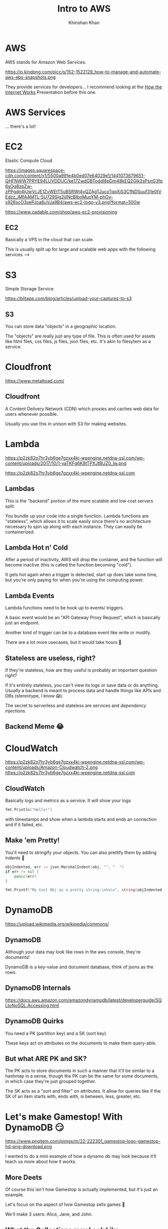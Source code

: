 #+REVEAL_ROOT: ../reveal-root
#+REVEAL_THEME: serif
#+REVEAL_EXTRA_CSS: ../shared/common.css
#+OPTIONS: toc:nil num:nil date:nil email:t
#+OPTIONS: reveal_title_slide:"<h2>%t</h2><br><h3>%a</h3><h4>@kkhan01</h4>"
#+TITLE:  Intro to AWS
#+AUTHOR: Khinshan Khan

* AWS
  AWS stands for Amazon Web Services.

  https://p.kindpng.com/picc/s/152-1522129_how-to-manage-and-automate-aws-ebs-snapshots.png

  They provide services for developers... I recommend looking at the [[file:~/github/presentations/how-the-internet-works/index.html][How the Internet Works]] Presentation before this one.

* AWS Services
  ... there's a lot!

  [[file:imgs/aws-services.png]]

* EC2
  Elastic Compute Cloud

  [[https://images.squarespace-cdn.com/content/v1/5500a991e4b0ed07e64029e1/1441073679651-QHFNWW7PRYE94LUVDDUC/ke17ZwdGBToddI8pDm48kEQ2Glk2sPsnG3fp6sOg8zpZw-zPPgdn4jUwVcJE1ZvWEtT5uBSRWt4vQZAgTJucoTqqXjS3CfNDSuuf31e0tVEdzz_iMfAAMTL-5U729Slg2ijlNcBIboMuoYM-phOy-x926scO3xePJoa6uVJa9B4/aws-ec2-logo-v3.png?format=500w]]

  https://www.cadable.com/shop/aws-ec2-provisioning

** EC2
   Basically a VPS in the cloud that can scale.

   This is usually split up for large and scalable web apps with the following services -->

* S3
  Simple Storage Service

  [[https://blitapp.com/blog/articles/upload-your-captures-to-s3/amazon-s3.jpg]]

  https://blitapp.com/blog/articles/upload-your-captures-to-s3

** S3
   You can store data "objects" in a geographic location.

   The "objects" are really just any type of file. This is often used for assets like html files, css files, js files, json files, etc. It's akin to filesytem as a service.

* Cloudfront
  [[https://www.metaltoad.com/sites/default/files/styles/large/public/2020-05/aws-cloudfront-logo-blog-header.png]]

  https://www.metaltoad.com/

** Cloudfront
   A Content Delivery Network (CDN) which proxies and caches web data for users whenever possible.

   Usually you use this in unison with S3 for making websites.

* Lambda
  https://p2zk82o7hr3yb6ge7gzxx4ki-wpengine.netdna-ssl.com/wp-content/uploads/2017/10/1-yaTKFg6K8tTPXJtBUZ0_lw.png

  https://p2zk82o7hr3yb6ge7gzxx4ki-wpengine.netdna-ssl.com

** Lambdas
   This is the "backend" portion of the more scalable and low cost servers split.

   You bundle up your code into a single function. Lambda functions are "stateless", which allows it to scale easily since there's no architecture necessary to spin up along with each instance. They can easily be containerized.

** Lambda Hot n' Cold
   After a period of inactivity, AWS will drop the container, and the function will become inactive (this is called the function becoming "cold").

   It gets hot again when a trigger is detected, start up does take some time, but you're only paying for when you're using the computing power.

** Lambda Events
   Lambda functions need to be hook up to events/ triggers.

   A basic event would be an "API Gateway Proxy Request", which is basically just an endpoint.

   Another kind of trigger can be to a database event like write or modify.

   There are a lot more usecases, but it would take hours 🙈

** Stateless are useless, right?
   If they're stateless, how are they useful is probably an important question right?

   If it's entirely stateless, you can't view its logs or save data or do anything. Usually a backend is meant to process data and handle things like APIs and DBs (stereotype, I know 😱).

   The secret to serverless and stateless are services and /dependency injections/.

** Backend Meme 😂
   [[https://imageproxy.ifunny.co/crop:x-20,resize:640x,quality:90x75/images/e0fdfab5792e52c9ff3841ea52b91d693746f0a310fc7216a6004992513f3ff3_1.jpg]]

* CloudWatch
  https://p2zk82o7hr3yb6ge7gzxx4ki-wpengine.netdna-ssl.com/wp-content/uploads/Amazon-Cloudwatch-2.png
  https://p2zk82o7hr3yb6ge7gzxx4ki-wpengine.netdna-ssl.com

** CloudWatch

   Basically logs and metrics as a service. It will show your logs
   #+begin_src go
fmt.Println("Hello!")
   #+end_src

   with timestamps and show when a lambda starts and ends an connection and if it failed, etc.

** Make 'em Pretty!

   You'll need to stringify your objects. You can also prettify them by adding indents  🎨

   #+begin_src go
objIndented, err := json.MarshalIndent(obj, "", "  ")
if err != nil {
	panic(err)
}

fmt.Printf("My Cool Obj as a pretty string:\n%v\n", string(objIndented))
   #+end_src
* DynamoDB
  [[https://upload.wikimedia.org/wikipedia/commons/thumb/f/fd/DynamoDB.png/220px-DynamoDB.png]]

  https://upload.wikimedia.org/wikipedia/commons/

** DynamoDB
   Although your data may look like rows in the aws console, they're documents!

   DynamoDB is a key-value and document database, think of jsons as the rows.

** DynamoDB Internals
   [[https://docs.aws.amazon.com/amazondynamodb/latest/developerguide/images/SQLtoNoSQL.png]]

   https://docs.aws.amazon.com/amazondynamodb/latest/developerguide/SQLtoNoSQL.Accessing.html

** DynamoDB Quirks
   You need a PK (partition key) and a SK (sort key).

   These keys act on attributes on the documents to make them query-able.

** But what ARE PK and SK?
   The PK acts to store documents in such a manner that it'll be similar to a hashmap in a sense, though the PK can be the same for some documents, in which case they're just grouped together.

   The SK acts as a "sort and filter" on attributes. It allow for queries like if the SK of an item starts with, ends with, is between, less, greater, etc.

* Let's make Gamestop! With DynamoDB 😏
  https://www.pngitem.com/pimgs/m/22-222301_gamestop-logo-gamestop-hd-png-download.png

  I wanted to do a mini example of how a dynamo db may look because it'll teach us more about how it works.

** More Deets
   Of course this isn't how Gamestop is actually implemented, but it's just an example.

   Let's focus on the aspect of how Gamestop sells games 👀

   We'll make 3 users: Alice, Jane, and John.

** What the Collections may Look Like
   #+begin_src js
[
  {
    name: Alice,
    age: 7,
    location: CA
  },
  {
    name: Jane,
    age: 15,
    location: CA
  },
  {
    name: John,
    age: 23,
    location: NY
  },
]
   #+end_src

** What about our DB Keys?
   Let's consider a login. Let's make the login super simplified: they just need to enter in their name (insecure, I know 😱).

   For querying their names, we just need a PK of name and we can get their information pretty easily.

   If there were 2 Alices but in different states, we can also add in a SK on location.

** What about more complicated things?
   As Gamestop sells games, maybe they need to decide where to send more mature games vs family friendly games. In which case, we'll want a count of mature audience.

   We can do a simplified count if our PK is the location and the SK is the age, and then per state we run the look up along with age > 18.

   This was insanely inefficient and useless tbh, a scan and reduce would've been easier, but it's just an example...

** Wow, so basic...?
   I know, it seemed pretty easy to do the query, but we have an entirely different PK and SK from login when we searched.

   So, does dynamo allow for multiple PK and SK? Yes.

   What you'll have to do is create a GSI (global secondary index, you can also create a local one depending on your usecase).

** DynamoDB GSIs
   A GSI lets you define another PK and SK, but at a cost.

   The way it's implemented under the hood is basically by creating another second, read only, table which it will automatically copy over rows from the primary table.

** Minor Note about GSI
   The copy mechanism depends on the primary table's row having the PK attribute, so in our example, if John didn't specify location, the row wouldn't be copied over and wouldn't appear in our age query.

* SQS
  Simple Queue Service

  https://miro.medium.com/max/500/1*IgMT-uUiuSgXpdtQyIa2Qw.png

  https://miro.medium.com

** SQS
   Message queue in the cloud to share messages between your infrastructure. These messages are short lived usually.

   Eg you can have a lambda pull data from an api every so often and store it in the queue. Then you can process the data in a different lambda etc.

* TLDR AWS Services
  There's so much more depth and breadth we can get into about AWS services.

  I recommend: learn the basic ones so you have an idea of how serverless technology works. Then, google and find 'em as you need them.
* Fin
  Finally done 🎉

  Don't quote me on anything tbh.
